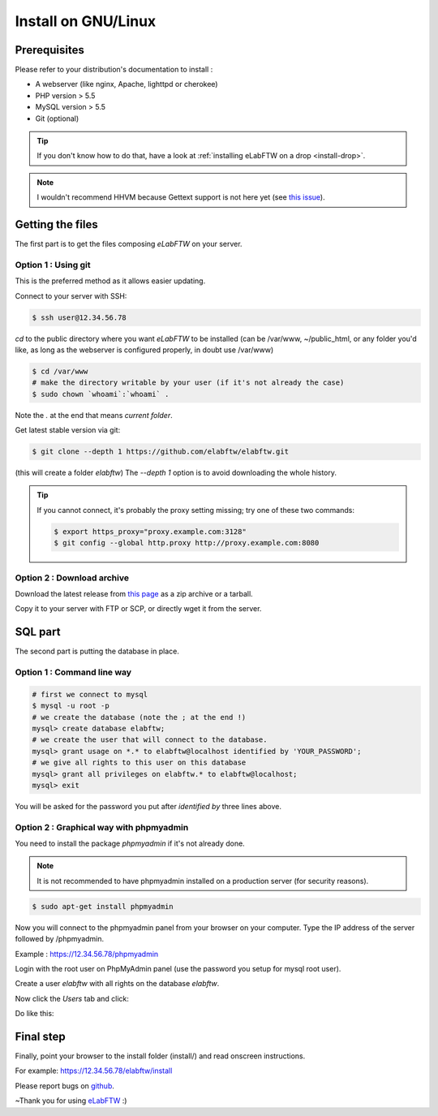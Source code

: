 .. _install-gnulinux:

Install on GNU/Linux
====================

.. image:: img/gnulinux.png
    :align: center
    :alt: gnulinux
.. image:: img/beastie.png
    :align: right
    :alt: beastie

Prerequisites
-------------

Please refer to your distribution's documentation to install :

* A webserver (like nginx, Apache, lighttpd or cherokee)
* PHP version > 5.5
* MySQL version > 5.5
* Git (optional)

.. tip:: If you don't know how to do that, have a look at :ref:`installing eLabFTW on a drop <install-drop>`.

.. note:: I wouldn't recommend HHVM because Gettext support is not here yet (see `this issue <https://github.com/facebook/hhvm/issues/1228>`_).

Getting the files
-----------------

The first part is to get the files composing `eLabFTW` on your server.


Option 1 : Using git
^^^^^^^^^^^^^^^^^^^^

This is the preferred method as it allows easier updating.

Connect to your server with SSH:

.. code-block:: bash

    $ ssh user@12.34.56.78

`cd` to the public directory where you want `eLabFTW` to be installed (can be /var/www, ~/public\_html, or any folder you'd like, as long as the webserver is configured properly, in doubt use /var/www)

.. code-block:: bash

    $ cd /var/www
    # make the directory writable by your user (if it's not already the case)
    $ sudo chown `whoami`:`whoami` .

Note the `.` at the end that means `current folder`.

Get latest stable version via git:

.. code-block:: bash

    $ git clone --depth 1 https://github.com/elabftw/elabftw.git

(this will create a folder `elabftw`)
The `--depth 1` option is to avoid downloading the whole history.

.. tip:: If you cannot connect, it's probably the proxy setting missing; try one of these two commands:

    .. code-block:: bash

        $ export https_proxy="proxy.example.com:3128"
        $ git config --global http.proxy http://proxy.example.com:8080


Option 2 : Download archive
^^^^^^^^^^^^^^^^^^^^^^^^^^^

Download the latest release from `this page <https://github.com/elabftw/elabftw/releases/latest>`_ as a zip archive or a tarball.

Copy it to your server with FTP or SCP, or directly wget it from the server.

SQL part
--------

The second part is putting the database in place.

Option 1 : Command line way
^^^^^^^^^^^^^^^^^^^^^^^^^^^^^^^^^^^^^^

.. code-block:: bash

    # first we connect to mysql
    $ mysql -u root -p
    # we create the database (note the ; at the end !)
    mysql> create database elabftw;
    # we create the user that will connect to the database.
    mysql> grant usage on *.* to elabftw@localhost identified by 'YOUR_PASSWORD';
    # we give all rights to this user on this database
    mysql> grant all privileges on elabftw.* to elabftw@localhost;
    mysql> exit

You will be asked for the password you put after `identified by` three lines above.


Option 2 : Graphical way with phpmyadmin
^^^^^^^^^^^^^^^^^^^^^^^^^^^^^^^^^^^^^^^^

You need to install the package `phpmyadmin` if it's not already done.

.. note:: It is not recommended to have phpmyadmin installed on a production server (for security reasons).

.. code-block:: bash

    $ sudo apt-get install phpmyadmin

Now you will connect to the phpmyadmin panel from your browser on your computer. Type the IP address of the server followed by /phpmyadmin.

Example : https://12.34.56.78/phpmyadmin

Login with the root user on PhpMyAdmin panel (use the password you setup for mysql root user).

Create a user `elabftw` with all rights on the database `elabftw`.

Now click the `Users` tab and click:

.. image:: img/adduser.png

Do like this:

.. image:: img/phpmyadmin.png

Final step
----------

Finally, point your browser to the install folder (install/) and read onscreen instructions.

For example: https://12.34.56.78/elabftw/install

Please report bugs on `github <https://github.com/elabftw/elabftw/issues>`_.

~Thank you for using `eLabFTW <http://www.elabftw.net>`_ :)
